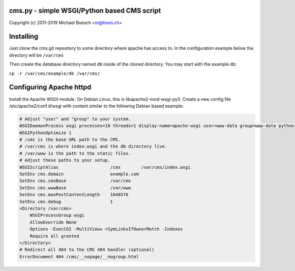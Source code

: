 cms.py - simple WSGI/Python based CMS script
============================================

Copyright (c) 2011-2019 Michael Buesch <m@bues.ch>


Installing
==========

Just clone the cms.git repository to some directory where apache has access to.
In the configuration example below the directory will be ``/var/cms``

Then create the database directory named ``db`` inside of the cloned directory.
You may start with the example db:

``cp -r /var/cms/example/db /var/cms/``


Configuring Apache httpd
========================

Install the Apache WSGI module. On Debian Linux, this is libapache2-mod-wsgi-py3.
Create a new config file /etc/apache2/conf.d/wsgi with content similar to
the following Debian based example:

.. code::

    # Adjust "user" and "group" to your system.
    WSGIDaemonProcess wsgi processes=10 threads=1 display-name=apache-wsgi user=www-data group=www-data python-path=/var/cms
    WSGIPythonOptimize 1
    # /cms is the base URL path to the CMS.
    # /var/cms is where index.wsgi and the db directory live.
    # /var/www is the path to the static files.
    # Adjust these paths to your setup.
    WSGIScriptAlias                    /cms        /var/cms/index.wsgi
    SetEnv cms.domain                  example.com
    SetEnv cms.cmsBase                 /var/cms
    SetEnv cms.wwwBase                 /var/www
    SetEnv cms.maxPostContentLength    1048576
    SetEnv cms.debug                   1
    <Directory /var/cms>
        WSGIProcessGroup wsgi
        AllowOverride None
        Options -ExecCGI -MultiViews +SymLinksIfOwnerMatch -Indexes
        Require all granted
    </Directory>
    # Redirect all 404 to the CMS 404 handler (optional)
    ErrorDocument 404 /cms/__nopage/__nogroup.html
